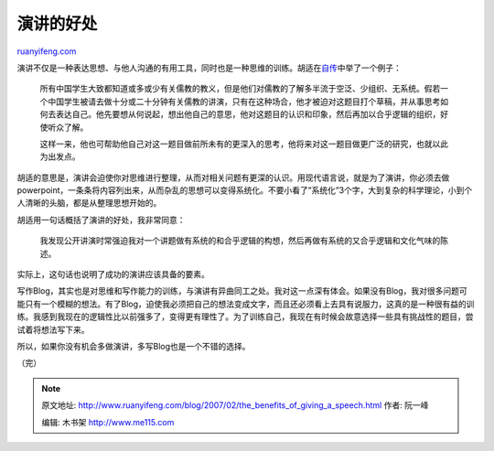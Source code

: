 .. _200702_the_benefits_of_giving_a_speech:

演讲的好处
=============================

`ruanyifeng.com <http://www.ruanyifeng.com/blog/2007/02/the_benefits_of_giving_a_speech.html>`__

演讲不仅是一种表达思想、与他人沟通的有用工具，同时也是一种思维的训练。胡适在\ `自传 <http://www.ruanyifeng.com/calvino/resources/books_cn/hushih_autobiography/>`__\ 中举了一个例子：

    所有中国学生大致都知道或多或少有关儒教的教义，但是他们对儒教的了解多半流于空泛、少组织、无系统。假若一个中国学生被请去做十分或二十分钟有关儒教的讲演，只有在这种场合，他才被迫对这题目打个草稿，并从事思考如何去表达自己。他先要想从何说起，想出他自己的意思，他对这题目的认识和印象，然后再加以合乎逻辑的组织，好使听众了解。

    这样一来，他也可帮助他自己对这一题目做前所未有的更深入的思考，他将来对这一题目做更广泛的研究，也就以此为出发点。

胡适的意思是，演讲会迫使你对思维进行整理，从而对相关问题有更深的认识。用现代语言说，就是为了演讲，你必须去做powerpoint，一条条将内容列出来，从而杂乱的思想可以变得系统化。不要小看了”系统化”3个字，大到复杂的科学理论，小到个人清晰的头脑，都是从整理思想开始的。

胡适用一句话概括了演讲的好处，我非常同意：

    我发现公开讲演时常强迫我对一个讲题做有系统的和合乎逻辑的构想，然后再做有系统的又合乎逻辑和文化气味的陈述。

实际上，这句话也说明了成功的演讲应该具备的要素。

写作Blog，其实也是对思维和写作能力的训练，与演讲有异曲同工之处。我对这一点深有体会。如果没有Blog，我对很多问题可能只有一个模糊的想法。有了Blog，迫使我必须把自己的想法变成文字，而且还必须看上去具有说服力，这真的是一种很有益的训练。我感到我现在的逻辑性比以前强多了，变得更有理性了。为了训练自己，我现在有时候会故意选择一些具有挑战性的题目，尝试着将想法写下来。

所以，如果你没有机会多做演讲，多写Blog也是一个不错的选择。

（完）

.. note::
    原文地址: http://www.ruanyifeng.com/blog/2007/02/the_benefits_of_giving_a_speech.html 
    作者: 阮一峰 

    编辑: 木书架 http://www.me115.com